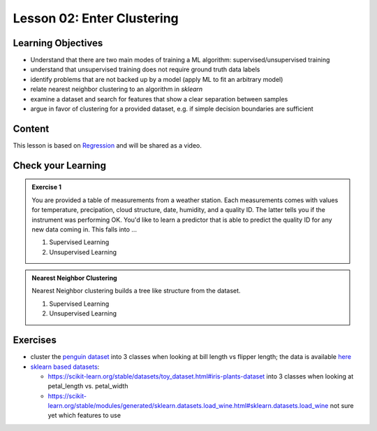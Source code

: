 Lesson 02: Enter Clustering
***************************

Learning Objectives
===================

* Understand that there are two main modes of training a ML algorithm: supervised/unsupervised training
* understand that unsupervised training does not require ground truth data labels
* identify problems that are not backed up by a model (apply ML to fit an arbitrary model)
* relate nearest neighbor clustering to an algorithm in `sklearn`
* examine a dataset and search for features that show a clear separation between samples
* argue in favor of clustering for a provided dataset, e.g. if simple decision boundaries are sufficient


Content
=======

This lesson is based on `Regression <https://carpentries-incubator.github.io/machine-learning-novice-sklearn/03-introducing-sklearn/index.html>`_ and will be shared as a video.


Check your Learning
===================

.. admonition:: Exercise 1

   You are provided a table of measurements from a weather station. Each measurements comes with values for temperature, precipation, cloud structure, date, humidity, and a quality ID. The latter tells you if the instrument was performing OK. You'd like to learn a predictor that is able to predict the quality ID for any new data coming in. This falls into ...

   1. Supervised Learning
   2. Unsupervised Learning


.. admonition:: Nearest Neighbor Clustering 

   Nearest Neighbor clustering builds a tree like structure from the dataset.

   1. Supervised Learning
   2. Unsupervised Learning



Exercises
=========

* cluster the `penguin dataset <https://github.com/allisonhorst/palmerpenguins>`_ into 3 classes when looking at bill length vs flipper length; the data is available `here <https://github.com/allisonhorst/palmerpenguins/tree/master/inst/extdata>`_

* `sklearn based datasets <https://scikit-learn.org/stable/datasets.html>`_:

  * https://scikit-learn.org/stable/datasets/toy_dataset.html#iris-plants-dataset into 3 classes when looking at petal_length vs. petal_width

  * https://scikit-learn.org/stable/modules/generated/sklearn.datasets.load_wine.html#sklearn.datasets.load_wine not sure yet which features to use
